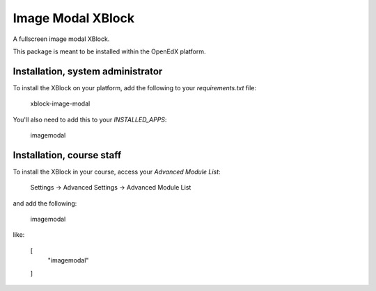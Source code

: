 Image Modal XBlock
==================
A fullscreen image modal XBlock.

This package is meant to be installed within the OpenEdX platform.

Installation, system administrator
----------------------------------

To install the XBlock on your platform,
add the following to your `requirements.txt` file:

    xblock-image-modal

You'll also need to add this to your `INSTALLED_APPS`:

    imagemodal


Installation, course staff
--------------------------

To install the XBlock in your course,
access your `Advanced Module List`:

    Settings -> Advanced Settings -> Advanced Module List

and add the following:

    imagemodal

like:

    [
        "imagemodal"
    ]

.. image:: ./docs/advanced-module-list.png
